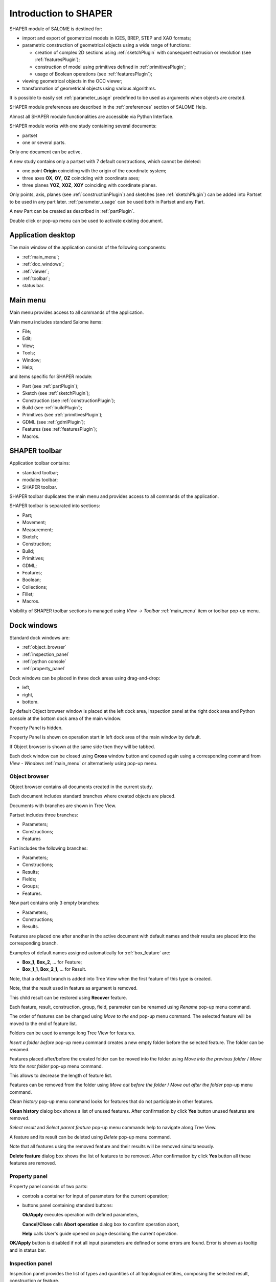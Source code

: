 
.. _introduction:


Introduction to SHAPER
======================

SHAPER module of SALOME is destined for:

- import and export of geometrical models in IGES, BREP, STEP and XAO formats;
- parametric construction of geometrical objects using a wide range of functions:
    
  - creation of complex 2D sections using :ref:`sketchPlugin` with consequent extrusion or revolution (see :ref:`featuresPlugin`);
  - construction of model using primitives defined in :ref:`primitivesPlugin`;
  - usage of Boolean operations (see :ref:`featuresPlugin`);
  
- viewing geometrical objects in the OCC viewer;
- transformation of geometrical objects using various algorithms.

It is possible to easily set :ref:`parameter_usage` predefined to be used as arguments when objects are created.

SHAPER module preferences are described in the :ref:`preferences` section of SALOME Help.

Almost all SHAPER  module functionalities are accessible via Python Interface.

SHAPER module works with one study containing several documents:

- partset
- one or several parts.

Only one document can be active.
  
A new study contains only a partset with 7 default constructions, which cannot be deleted:
  
- one point **Origin** coinciding with the origin of the coordinate system;
- three axes **OX**, **OY**, **OZ**  coinciding with coordinate axes;
- three planes **YOZ**, **XOZ**, **XOY**  coinciding with coordinate planes.    

Only  points, axis, planes (see  :ref:`constructionPlugin`) and sketches (see  :ref:`sketchPlugin`) can be added into Partset to be used in any part later.
:ref:`parameter_usage` can be used both in Partset and any Part.

     
A new Part can be created as described in :ref:`partPlugin`.

Double click or pop-up menu can be used to activate existing document.


Application desktop
-------------------

The main window of the application consists of the following components:

- :ref:`main_menu`;
- :ref:`doc_windows`;
- :ref:`viewer`;
- :ref:`toolbar`;    
- status bar.    

.. image:: images/main_window.png
   :align: center

.. centered::
   Main window of SHAPER module

  
.. _main_menu:

Main menu 
---------

Main menu provides access to all commands of the application.

.. image:: images/main_menu.png
   :align: center

.. centered::
   Main menu

Main menu includes standard Salome items:

- File;
- Edit;
- View;
- Tools;   
- Window;
- Help;
    
and items specific for SHAPER module:

- Part (see :ref:`partPlugin`);
- Sketch (see :ref:`sketchPlugin`);
- Construction (see :ref:`constructionPlugin`);
- Build (see :ref:`buildPlugin`);
- Primitives (see :ref:`primitivesPlugin`);
- GDML (see :ref:`gdmlPlugin`);
- Features (see :ref:`featuresPlugin`);  
- Macros. 

 .. _toolbar:  

SHAPER toolbar
--------------

Application toolbar contains:

- standard toolbar;
- modules toolbar;
- SHAPER toolbar.

.. image:: images/toolbar.png
   :align: center

.. centered::
   Toolbars
  
SHAPER toolbar duplicates the main menu and  provides access to all commands of the application.

SHAPER toolbar is separated into sections:

- Part;
- Movement;
- Measurement;
- Sketch;
- Construction;
- Build;
- Primitives;
- GDML;
- Features;
- Boolean;
- Collections;    
- Fillet;  
- Macros.  

Visibility of SHAPER toolbar sections is managed using *View -> Toolbar* :ref:`main_menu` item or toolbar pop-up menu.
   
  
.. _doc_windows:

Dock windows
------------

Standard dock windows are: 

- :ref:`object_browser`
- :ref:`inspection_panel`
- :ref:`python console`
- :ref:`property_panel`

Dock windows can be placed in three dock areas using drag-and-drop:
  
- left, 
- right, 
- bottom.

By default Object browser window is placed at the left dock area, Inspection panel at the right dock area and Python console at the bottom dock area of the main window.

Property Panel is hidden.

Property Panel is shown on operation start in left dock area of the main window by default.

If Object browser is shown at the same side then they will be tabbed.

Each dock window can be closed using **Cross** window button and opened again using a corresponding command from *View - Windows* :ref:`main_menu` or alternatively using pop-up menu.

.. image:: images/popup_menu.png
   :align: center

.. centered::
   Pop-up menu for visibility of windows and toolbars


.. _object_browser: 

Object browser
^^^^^^^^^^^^^^

Object browser contains all documents created in the current study. 

Each document includes standard branches where created objects are placed.

Documents with branches are shown in Tree View.

.. image:: images/object_browser.png
   :align: center

.. centered::
   Object browser. Partset active


Partset includes three branches:

- Parameters;
- Constructions;
- Features    

Part includes the following branches:

- Parameters;
- Constructions;
- Results;
- Fields;
- Groups;   
- Features.    

New part contains only 3 empty branches:
 
- Parameters;
- Constructions;
- Results.

Features are placed one after another in the active document with default names and their results are placed into the corresponding branch.

Examples of default names assigned automatically for :ref:`box_feature` are:
 
* **Box_1**, **Box_2**, ... for Feature;
* **Box_1_1**, **Box_2_1**, ... for Result.

Note, that a default branch is added into Tree View when the first feature of this type is created.

Note, that the result used in feature as argument is removed.

This child result can be restored using **Recover** feature.

Each feature, result, construction, group, field, parameter can be renamed using *Rename* pop-up menu command.

.. image:: images/popup_menu_object_browser_feature.png
   :align: center

.. centered::
   Feature pop-up menu

.. image:: images/popup_menu_object_browser_result.png
   :align: center

.. centered::
    Result pop-up menu

.. image:: images/popup_menu_object_browser_construction.png
   :align: center

.. centered::
   Construction pop-up menu

The order of features can be changed using *Move to the end* pop-up menu command. The selected feature will be moved to the end of feature list.

Folders can be used to arrange long Tree View for features.

.. image:: images/object_browser_folder.png
   :align: center

.. centered::
   Object browser with folder Dome. Part_1 active

*Insert a folder before* pop-up menu command creates a new empty folder before the selected feature. The folder can be renamed.

Features placed after/before the created folder can be moved into the folder using *Move into the previous folder* / *Move into the next folder* pop-up menu command.

This allows to decrease the length of feature list.

Features can be removed from the folder using *Move out before the folder* / *Move out after the folder* pop-up menu command.

*Clean history* pop-up menu command looks for features that do not participate in other features.

**Clean history** dialog box shows a list of unused features. After confirmation by click **Yes** button unused features are removed.

.. image:: images/clean_history.png
   :align: center

.. centered::
   **Clean history** dialog box


*Select result* and *Select parent feature* pop-up menu commands help to navigate along Tree View.


A feature and its result can be deleted using *Delete* pop-up menu command.

Note that all features using the removed feature and their results will be removed simultaneously.

**Delete feature** dialog box shows the list of features to be removed. After confirmation by click **Yes** button all these features are removed.


.. image:: images/delete_feature.png
   :align: center

.. centered::
   **Delete feature** dialog box
   
.. _property_panel:

Property panel
^^^^^^^^^^^^^^

Property panel consists of two parts:

- controls a container for input of parameters for the current operation;
- buttons panel containing standard buttons:
 
  .. image:: images/button_ok.png
    :align: left
  **Ok/Apply** executes operation with defined parameters,


  .. image:: images/button_cancel.png
   :align: left
  **Cancel/Close** calls **Abort operation** dialog box to confirm  operation abort, 

  .. image:: images/button_help.png
   :align: left
  **Help** calls User's guide opened on page describing the current operation.

.. image:: images/abort_operation.png
   :align: center

.. centered::
   **Abort operation** dialog box


.. image:: images/button_ok.png
    :align: left
**OK/Apply**  button is disabled if not all input parameters are defined or some errors are found. Error is shown as tooltip and in status bar.

.. _inspection_panel: 

Inspection panel 
^^^^^^^^^^^^^^^^

Inspection panel provides the list of types and quantities of all topological entities, composing the selected result, construction or feature.

.. image:: images/inspection_panel.png
   :align: center

.. centered::
   Inspection panel for default Box

**Object** displays name of the selected result, construction  or feature.

**Type** characterizes the whole shape.
   
The information about Point, Axis or Edge  additionally shows coordinates of point / end points.

.. image:: images/inspection_panel_line.png
   :align: center

.. centered::
   Inspection panel for Axis
   

The information about  Plane, Face additionally shows coordinates of center point and direction of normal.

.. image:: images/inspection_panel_face.png
   :align: center

.. centered::
   Inspection panel for Face 

.. _python console:

Python console
^^^^^^^^^^^^^^

Python console interpreters Python commands entered manually.

In particular, it is possible to load the python script:

*execfile(r"/dn48/newgeom/data/example.py")*

Pop-up menu gives the possibility to:

- Copy the selected text to clipboard;
- Paste the text from clipboard to Python console ;
- Clear Python console;
- Dump commands from console into the specified file;
- Start/Stop writing log into the specified file.    
 

.. image:: images/python_console_popup.png
   :align: center

.. centered::
   Pop-up menu of Python console

.. _viewer:

Viewer
------

The application supports one instance of OCC 3D viewer and is able to show only one 3D space.

This 3D space can be represented in several view windows. New view window can be created using **Clone view** button in viewer toolbar.

Each view windows shows its own point of view on the 3D scene.

This point of view can be modified using viewer commands: **Panning**, **Zooming**, **Scaling**, etc.


.. image:: images/2_viewers.png
   :align: center

.. centered::
   Two view windows

The description of OCC 3D Viewer architecture and functionality is provided in GUI module user's guide in chapter **OCC 3D Viewer**.


.. _parameter_usage:

Parameters 
----------

Model parametrization can be done using parameters.

A parameter can be created in the active partset or part by:
- :ref:`parameter`;
- :ref:`parameters`;
- :ref:`parameter_expression`.

Any argument in features can be defined as parameter or expression containing parameters.

The list of features using parameters is given in **Parameters** dialog box:

 .. image:: images/parameters_feature.png
   :align: center

.. centered::
   Parameters dialog box
  
If a parameter value is changed, then all features where it is used are rebuilt.

A parameter name should be unique in the active document.

However, partset and part can have parameters with the same name. If parameter names in Partset and Part are identical, then Part parameter has a higher priority and its value will be used in the features of this part.

In contrast to features (see :ref:`object_browser`), there is an additional option when parameters are deleted.   

.. image:: images/delete_parameter.png
   :align: center

.. centered::
   Delete parameter

After clicking **Replace** button, the selected parameter is removed but its parent parameters and features are not removed. The deleted parameter is replaced by its value.

.. _parameter_expression:

Create parameter on fly
^^^^^^^^^^^^^^^^^^^^^^^

Parameter can be created during feature creation simply by writing *variable=expression* in any editbox.

After feature validation a new parameter with the given name **variable** and value equal to the evaluated expression appears in object browser under **Parameters** in the active partset or part.

.. _preferences:

SHAPER preferences
------------------

Description of General application preferences and **Preferences** dialog box is provided in GUI module user's guide in chapter **Setting Preferences**.

SHAPER preferences define visualization of objects, visualization during selection, edition. New preferences can be used right after modification or later after activation of SHAPER module.

To call **Preferences** dialog box:

#. select in the Main Menu *File - > Preferences* item or
#. use  **Ctrl+P** shortcut.

SHAPER preferences include 4 tabs:

- :ref:`visualization_preferences`;
- :ref:`plugins_preferences`;
- :ref:`sketch_preferences`;
- :ref:`viewer_preferences`.

Visualization tab is activated by default when **Preferences** dialog box is opened in the active SHAPER module.

Other tabs are activated by click on tab header.
  
.. _visualization_preferences:

Visualization tab
^^^^^^^^^^^^^^^^^

This tab defines presentation of objects displayed in OCC 3D viewer.

.. image:: images/visualization_preferences.png
   :align: center

.. centered::
   Preferences - Visualization tab

**Input fields**:

- **Result color** selects default shading color for objects from **Results** branch;
- **Group color** selects default color for objects from **Groups** branch;
- **Construction color** selects default color for objects from **Constructions** branch;
- **Part color** selects default color for parts shown in Partset;  
- **Field color** selects default color for objects from **Fields** branch;
- **Body deflection coefficient** defines default deflection coefficient for objects from **Results** branch. A smaller coefficient provides better quality of a shape in the viewer;
- **Construction deflection coefficient** defines default deflection coefficient for objects from **Constructions** branch. A smaller coefficient provides better quality of a shape in the viewer;
- **Reference shape wireframe color in operation** selects default color used for wireframe visualization of objects used in active operation;
- **Result shape wireframe color in operation** selects default color used for wireframe visualization of result in active operation. Click **See preview** button to show result;
- **Multi selector item color in operation** selects default color used for visualization of objects selected in property panel to distinguish them among all objects used in active operation;
- **Color of removed feature in operation** selects default color used for visualization of sketch entities to be removed during **Trim/Split** operations;
- **Color of sketch plane** selects default shading color for sketch plane;
- **Hidden faces transparency** defines default transparency value for hidden faces;
- **Dimension arrow size**  defines default size of arrows for extension line showing dimensional constraint;  
- **Dimension font** defines font used for value of dimensional constraint;
- **Dimension value size**  defines default size of value for dimensional constraint;
- **Sketch dimension color**  defines default color of dimensional constraint; 
- **Construction plane color** selects default color for Construction planes;  
- **Sketch entity color** selects default color for sketch objects;
- **Sketch external entity color** selects default color for external objects selected as reference during sketch creation/edition;
- **Sketch auxiliary entity color** selects default color for sketch auxiliary objects;
- **Sketch overconstraint color** selects default color for a sketch with redundant constraints;
- **Sketch fully constraint color** selects default color for a sketch with zero degrees of freedom.
  
To redefine any color click on the corresponding line to access **Select color** dialog box

.. image:: images/select_color.png
   :align: center

.. centered::
   **Select color** dialog box
   
Preferences for sketch are applicable  during sketch creation/edition operation.
   
.. _plugins_preferences:
   
Plugins tab
^^^^^^^^^^^
Plugins tab defines folders where plugins and resources are located.

.. image:: images/plugins_preferences.png
   :align: center

.. centered::
   Preferences - Plugins tab

**Input fields**:

- **Default path** selects default folder where plugins are located. Click on **Open** button opens standard **Find directory** dialog box to navigate to desired folder;

- **Import initial directory** selects default folder where resources are located. Click on **Open** button opens standard **Find directory** dialog box to navigate to desired folder.

.. image:: images/open_button.png
   :align: center

.. centered::
   **Open** button

.. image:: images/find_directory.png
   :align: center

.. centered::
   **Find directory** dialog box
    
   
.. _sketch_preferences:
   
Sketch tab
^^^^^^^^^^

Sketch tab defines properties of coordinate planes shown for selection of sketch plane when no convenient objects are shown in OCC 3D viewer.

.. image:: images/sketch_preferences.png
   :align: center

.. centered::
   Preferences - Sketch tab

**Input fields**:

- **Size** defines size of coordinate planes;
- **Thickness**  defines thickness of coordinate plane borders; 
- **Rotate to plane when selected** check-box turns on/off automatic switch the viewer to the top view for the selected sketch plane.  

   
.. _viewer_preferences:
   
Viewer tab
^^^^^^^^^^

Viewer tab defines selection in OCC 3D viewer properties. 

.. image:: images/viewer_preferences.png
   :align: center

.. centered::
   Preferences - Viewer tab   

**Input fields**:

- **Default Selection** defines objects to be selected by mouse click in OCC 3D viewer:

  - **Faces** check-box turns on/off selection of faces;
  - **Edges** check-box turns on/off selection of edges;
  - **Vertices** check-box turns on/off selection of vertices;

- **Selection sensitivity** defines size of area around object in pixels, in which  mouse click selects object inside this area:

  - **Vertex** defines selection  sensitivity for vertices; 
  - **Edge**  defines selection  sensitivity for edges.  
